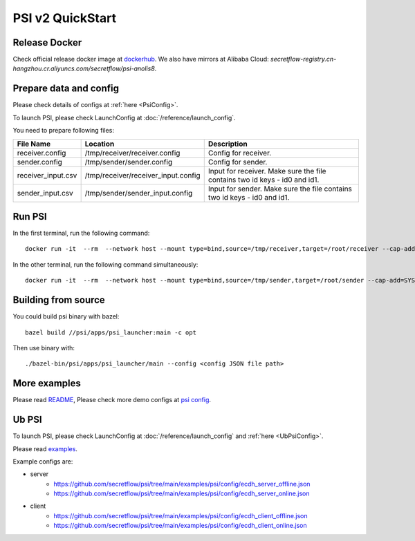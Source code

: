 PSI v2 QuickStart
=================

Release Docker
--------------

Check official release docker image at `dockerhub <https://hub.docker.com/r/secretflow/psi-anolis8>`_. We also have mirrors at Alibaba Cloud: `secretflow-registry.cn-hangzhou.cr.aliyuncs.com/secretflow/psi-anolis8`.


Prepare data and config
-----------------------

Please check details of configs at :ref:`here <PsiConfig>`.

To launch PSI, please check LaunchConfig at :doc:`/reference/launch_config`.


.. code-block:: json
   :caption: receiver.config

        {
            "psi_config": {
                "protocol_config": {
                    "protocol": "PROTOCOL_KKRT",
                    "role": "ROLE_RECEIVER",
                    "broadcast_result": true
                },
                "input_config": {
                    "type": "IO_TYPE_FILE_CSV",
                    "path": "/root/receiver/receiver_input.csv"
                },
                "output_config": {
                    "type": "IO_TYPE_FILE_CSV",
                    "path": "/root/receiver/receiver_output.csv"
                },
                "keys": [
                    "id0",
                    "id1"
                ],
                "debug_options": {
                    "trace_path": "/root/receiver/receiver.trace"
                },
                "skip_duplicates_check": false,
                "disable_alignment": false,
                "advanced_join_type": "ADVANCED_JOIN_TYPE_UNSPECIFIED",
                "left_side": "ROLE_RECEIVER",
                "check_hash_digest": false,
                "recovery_config": {
                    "enabled": false
                }
            },
            "link_config": {
                "parties": [
                    {
                        "id": "receiver",
                        "host": "127.0.0.1:5300"
                    },
                    {
                        "id": "sender",
                        "host": "127.0.0.1:5400"
                    }
                ]
            },
            "self_link_party": "receiver"
        }


.. code-block:: json
   :caption: sender.config

        {
            "psi_config": {
                "protocol_config": {
                    "protocol": "PROTOCOL_KKRT",
                    "role": "ROLE_SENDER",
                    "broadcast_result": true
                },
                "input_config": {
                    "type": "IO_TYPE_FILE_CSV",
                    "path": "/root/sender/sender_input.csv"
                },
                "output_config": {
                    "type": "IO_TYPE_FILE_CSV",
                    "path": "/root/sender/sender_output.csv"
                },
                "keys": [
                    "id0",
                    "id1"
                ],
                "debug_options": {
                    "trace_path": "/root/sender/sender.trace"
                },
                "skip_duplicates_check": false,
                "disable_alignment": false,
                "advanced_join_type": "ADVANCED_JOIN_TYPE_UNSPECIFIED",
                "left_side": "ROLE_RECEIVER",
                "check_hash_digest": false,
                "recovery_config": {
                    "enabled": false
                }
            },
            "link_config": {
                "parties": [
                    {
                        "id": "receiver",
                        "host": "127.0.0.1:5300"
                    },
                    {
                        "id": "sender",
                        "host": "127.0.0.1:5400"
                    }
                ]
            },
            "self_link_party": "sender"
        }


You need to prepare following files:

+------------------------+------------------------------------------------+-------------------------------------------------------------------------------+
| File Name              | Location                                       | Description                                                                   |
+========================+================================================+===============================================================================+
| receiver.config        | /tmp/receiver/receiver.config                  | Config for receiver.                                                          |
+------------------------+------------------------------------------------+-------------------------------------------------------------------------------+
| sender.config          | /tmp/sender/sender.config                      | Config for sender.                                                            |
+------------------------+------------------------------------------------+-------------------------------------------------------------------------------+
| receiver_input.csv     | /tmp/receiver/receiver_input.config            | Input for receiver. Make sure the file contains two id keys - id0 and id1.    |
+------------------------+------------------------------------------------+-------------------------------------------------------------------------------+
| sender_input.csv       | /tmp/sender/sender_input.config                | Input for sender. Make sure the file contains two id keys - id0 and id1.      |
+------------------------+------------------------------------------------+-------------------------------------------------------------------------------+


Run PSI
-------

In the first terminal, run the following command::

    docker run -it  --rm  --network host --mount type=bind,source=/tmp/receiver,target=/root/receiver --cap-add=SYS_PTRACE --security-opt seccomp=unconfined --cap-add=NET_ADMIN --privileged=true secretflow-registry.cn-hangzhou.cr.aliyuncs.com/secretflow/psi-anolis8:latest --config receiver/receiver.config


In the other terminal, run the following command simultaneously::

    docker run -it  --rm  --network host --mount type=bind,source=/tmp/sender,target=/root/sender --cap-add=SYS_PTRACE --security-opt seccomp=unconfined --cap-add=NET_ADMIN --privileged=true secretflow-registry.cn-hangzhou.cr.aliyuncs.com/secretflow/psi-anolis8:latest --config sender/sender.config


Building from source
--------------------

You could build psi binary with bazel::

    bazel build //psi/apps/psi_launcher:main -c opt


Then use binary with::

    ./bazel-bin/psi/apps/psi_launcher/main --config <config JSON file path>

More examples
-------------

Please read `README <https://github.com/secretflow/psi/tree/main/examples/psi/README.md>`_,
Please check more demo configs at `psi config <https://github.com/secretflow/psi/tree/main/examples/psi/config>`_.

Ub PSI
------

To launch PSI, please check LaunchConfig at :doc:`/reference/launch_config` and :ref:`here <UbPsiConfig>`.

Please read `examples <https://github.com/secretflow/psi/tree/main/examples/psi/README.md>`_.

Example configs are:

- server
    - https://github.com/secretflow/psi/tree/main/examples/psi/config/ecdh_server_offline.json
    - https://github.com/secretflow/psi/tree/main/examples/psi/config/ecdh_server_online.json

- client
    - https://github.com/secretflow/psi/tree/main/examples/psi/config/ecdh_client_offline.json
    - https://github.com/secretflow/psi/tree/main/examples/psi/config/ecdh_client_online.json
